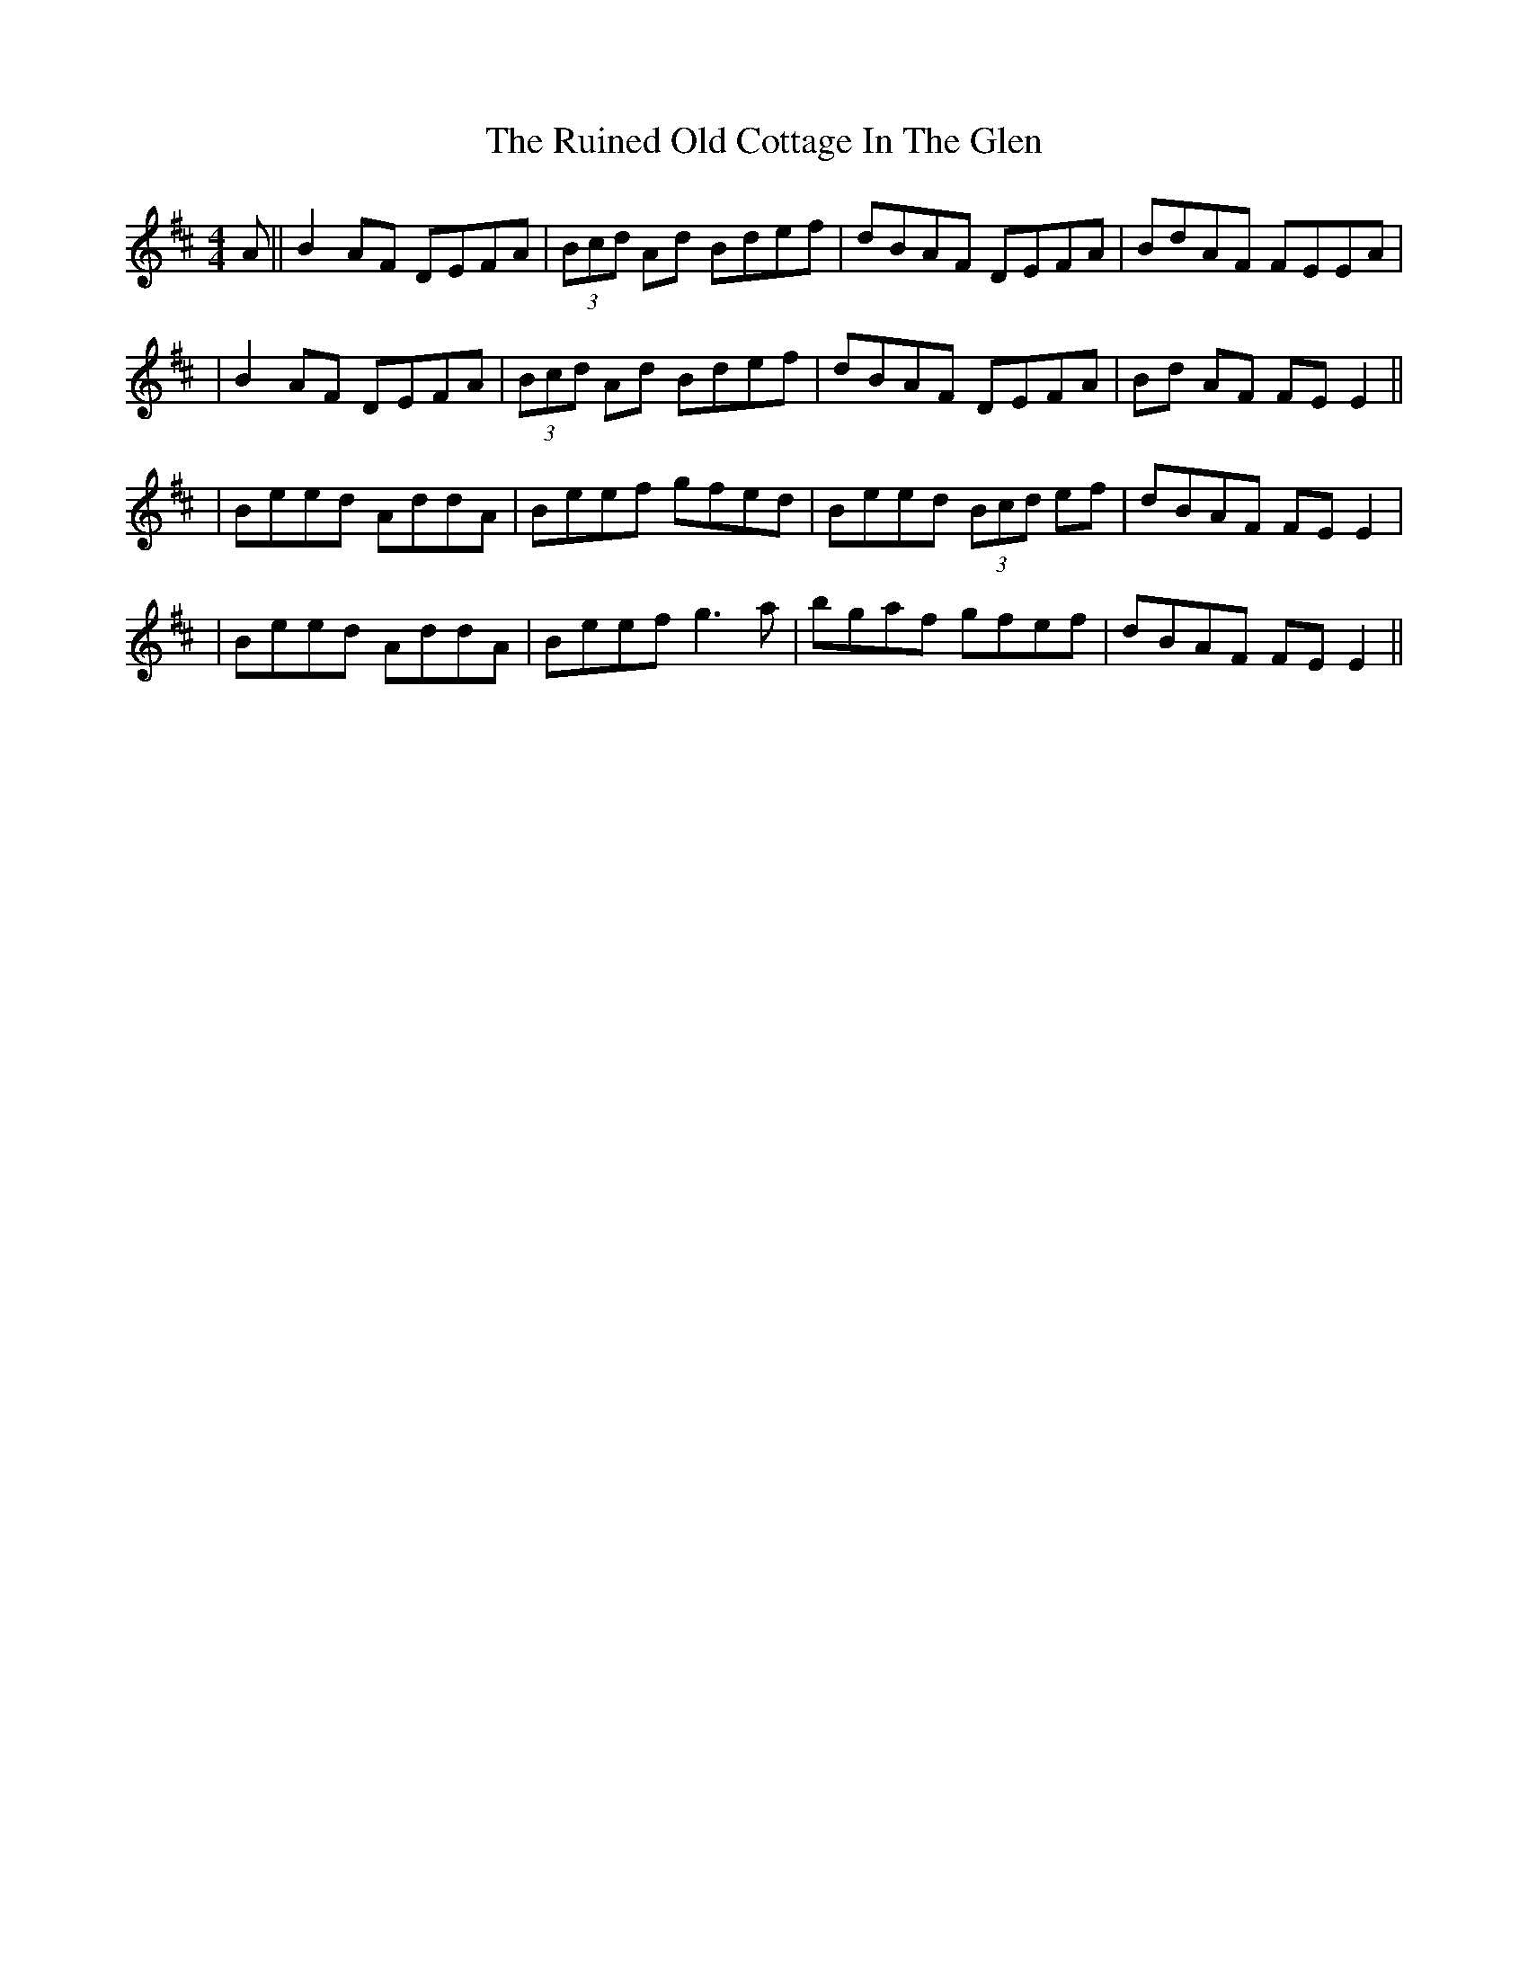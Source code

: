 X: 4
T: Ruined Old Cottage In The Glen, The
Z: gian marco
S: https://thesession.org/tunes/557#setting15831
R: reel
M: 4/4
L: 1/8
K: Dmaj
A || B2 AF DEFA | (3Bcd Ad Bdef | dBAF DEFA |BdAF FEEA || B2 AF DEFA | (3Bcd Ad Bdef | dBAF DEFA |Bd AF FE E2 ||| Beed AddA|Beef gfed | Beed (3Bcd ef | dBAF FEE2 || Beed AddA | Beef g3a | bgaf gfef | dBAF FE E2 ||
